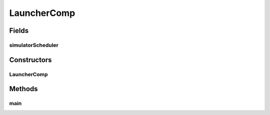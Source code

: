 .. java:import:: java.util HashSet

.. java:import:: java.util Set

.. java:import:: se.sics.kompics Channel

.. java:import:: se.sics.kompics Component

.. java:import:: se.sics.kompics ComponentDefinition

.. java:import:: se.sics.kompics Kompics

.. java:import:: se.sics.kompics.network Network

.. java:import:: se.sics.kompics.simulator SimulationScenario

.. java:import:: se.sics.kompics.simulator.core SimulatorControlPort

.. java:import:: se.sics.kompics.simulator.core SimulatorPort

.. java:import:: se.sics.kompics.simulator.core.impl P2pSimulator

.. java:import:: se.sics.kompics.simulator.core.impl P2pSimulator.P2pSimulatorInit

.. java:import:: se.sics.kompics.simulator.core.impl SimulatorMngrComp

.. java:import:: se.sics.kompics.simulator.scheduler BasicSimulationScheduler

.. java:import:: se.sics.kompics.simulator.util GlobalViewHandler

.. java:import:: se.sics.kompics.timer Timer

LauncherComp
============

.. java:package:: se.sics.kompics.simulator.run
   :noindex:

.. java:type:: public class LauncherComp extends ComponentDefinition

   :author: Alex Ormenisan

Fields
------
simulatorScheduler
^^^^^^^^^^^^^^^^^^

.. java:field:: public static BasicSimulationScheduler simulatorScheduler
   :outertype: LauncherComp

Constructors
------------
LauncherComp
^^^^^^^^^^^^

.. java:constructor:: public LauncherComp()
   :outertype: LauncherComp

Methods
-------
main
^^^^

.. java:method:: public static void main(String[] args)
   :outertype: LauncherComp

